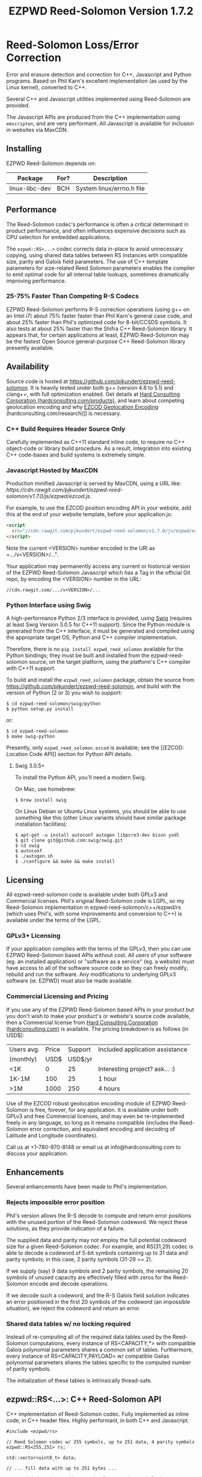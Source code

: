 # -*- coding: utf-8 -*-
#+TITLE: EZPWD Reed-Solomon Version 1.7.2

* Reed-Solomon Loss/Error Correction

  Error and erasure detection and correction for C++, Javascript and Python
  programs.  Based on Phil Karn's excellent implementation (as used by the Linux
  kernel), converted to C++.

  Several C++ and Javascript utilities implemented using Reed-Solomon are
  provided.

  The Javascript APIs are produced from the C++ implementation using
  =emscripten=, and are very performant.  All Javascript is available for
  inclusion in websites via MaxCDN.

** Installing

   EZPWD Reed-Solomon depends on:

  | Package        | For? | Description                      |
  |----------------+------+----------------------------------|
  | linux-libc-dev | BCH  | System linux/errno.h file        |

** Performance

   The Reed-Solomon codec's performance is often a critical determinant in
   product performance, and often influences expensive decisions such as CPU
   selection for embedded applications.

   The =ezpwd::RS<...>= codec corrects data in-place to avoid unnecessary
   copying, using shared data tables between RS instances with compatible size,
   parity and Galois field parameters.  The use of C++ template parameters for
   size-related Reed Solomon parameters enables the compiler to emit optimal
   code for all internal table lookups, sometimes dramatically improving
   performance.

*** 25-75% Faster Than Competing R-S Codecs

    EZPWD Reed-Solomon performs R-S correction operations (using g++ on an Intel
    i7) about 75% faster faster than Phil Karn's general case code, and about
    25% faster than Phil's optimized code for 8-bit/CCSDS symbols.  It also
    tests at about 25% faster than the Shifra C++ Reed-Solomon library.  It
    appears that, for certain applications at least, EZPWD Reed-Solomon may be
    the fastest Open Source general-purpose C++ Reed-Solomon library presently
    available.

** Availability

   Source code is hosted at [[https://github.com/pjkundert/ezpwd-reed-solomon]].  It
   is heavily tested under both g++ (version 4.8 to 5.1) and clang++, with full
   optimization enabled.  Get details at [[http://hardconsulting.com/products/13-reed-solomon][Hard Consulting Corporation
   (hardconsulting.com/products)]], and learn about competing geolocation encoding
   and why [[http://hardconsulting.com/research/15-geolocation-encoding][EZCOD Geolocation Encoding]] (hardconsulting.com/research)]] is
   necessary.

*** C++ Build Requires Header Source Only

    Carefully implemented as C++11 standard inline code, to require no C++
    object-code or library build procedure.  As a result, integration into
    existing C++ code-bases and build systems is extremely simple.

*** Javascript Hosted by MaxCDN

    Production minified Javascript is served by MaxCDN, using a URL like:
   [[ https://cdn.rawgit.com/pjkundert/ezpwd-reed-solomon/v1.7.0/js/ezpwd/ezcod.js]].

    For example, to use the EZCOD position encoding API in your website, add
    this at the end of your website template, before your application.js:
    #+BEGIN_SRC HTML
    <script
      src="//cdn.rawgit.com/pjkundert/ezpwd-reed-solomon/v1.7.0/js/ezpwd/ezcod.js">
    </script>
    #+END_SRC

    Note the current <VERSION> number encoded in the URI as =.../v<VERSION>/...".

    Your application may permanently access any current or historical version of
    the EZPWD Reed-Solomon Javascript which has a Tag in the official Git repo,
    by encoding the <VERSION> number in the URL: 
    : //cdn.rawgit.com/.../v<VERSION>/...

*** Python Interface using Swig

    A high-performance Python 2/3 interface is provided, using [[http://www.swig.org/][Swig]] (requires at
    least Swig Version 3.0.5 for C++11 support).  Since the Python module is
    generated from the C++ interface, it must be generated and compiled using
    the appropriate target OS, Python and C++ compiler implementation.

    Therefore, there is no =pip install ezpwd_reed_solomon= available for the
    Python bindings; they must be built and installed from the
    ezpwd-reed-solomon source, on the target platform, using the platform's C++
    compiler with C++11 support.

    To build and install the =ezpwd_reed_solomon= package, obtain the source
    from https://github.com/pjkundert/ezpwd-reed-solomon, and build with the
    version of Python (2 or 3) you wish to support:
    : $ cd ezpwd-reed-solomon/swig/python
    : $ python setup.py install
    or:
    : $ cd ezpwd-reed-solomon
    : $ make swig-python

    Presently, only =ezpwd_reed_solomon.ezcod= is available; see the [[EZCOD:
    Location Code API]] section for Python API details.

**** Swig 3.0.5+

     To install the Python API, you'll need a modern Swig.

     On Mac, use homebrew:
     : $ brew install swig
     
     On Linux Debian or Ubuntu Linux systems, you should be able to use
     something like this (other Linux variants should have similar package
     installation facilities):
     : $ apt-get -u install autoconf autogen libpcre3-dev bison yodl
     : $ git clone git@github.com:swig/swig.git
     : $ cd swig
     : $ autoconf
     : $ ./autogen.sh
     : $ ./configure && make && make install

** Licensing

   All ezpwd-reed-solomon code is available under both GPLv3 and Commercial
   licenses.  Phil's original Reed-Solomon code is LGPL, so my Reed-Solomon
   implementation in ezpwd-reed-solomon/c++/ezpwd/rs (which uses Phil's, with
   some improvements and conversion to C++) is available under the terms of the
   LGPL.

*** GPLv3+ Licensing

    If your application complies with the terms of the GPLv3, then you can use
    EZPWD Reed-Solomon based APIs without cost.  All users of your software
    (eg. an installed application) or "software as a service" (eg. a website)
    must have access to all of the software source code so they can freely
    modify, rebuild and run the software.  Any modifications to underlying GPLv3
    software (ie. EZPWD) must also be made available.

*** Commercial Licensing and Pricing

    If you use any of the EZPWD Reed-Solomon based APIs in your product but you
    don't wish to make your product's or website's source code available, then a
    Commercial license from [[http://hardconsulting.com/products/13-reed-solomon][Hard Consulting Corporation (hardconsulting.com)]] is
    available.  The pricing breakdown is as follows (in USD$):

    |------------+-------+---------+---------------------------------|
    | Users avg. | Price | Support | Included application assistance |
    | (monthly)  |  USD$ | USD$/yr |                                 |
    |------------+-------+---------+---------------------------------|
    | <1K        |     0 |      25 | Interesting project? ask... :)  |
    | 1K-1M      |   100 |      25 | 1 hour                          |
    | >1M        |  1000 |     250 | 4 hours                         |
    |------------+-------+---------+---------------------------------|

    Use of the EZCOD robust geolocation encoding module of EZPWD Reed-Solomon is
    free, forever, for any application.  It is available under both GPLv3 and
    free Commercial licenses, and may even be re-implemented freely in any
    language, so long as it remains compatible (includes the Reed-Solomon error
    correction, and equivalent encoding and decoding of Latitude and Longitude
    coordinates).

    Call us at +1-780-970-8148 or email us at info@hardconsulting.com to discuss
    your application.

** Enhancements

   Several enhancements have been made to Phil's implementation.

*** Rejects impossible error position

    Phil's version allows the R-S decode to compute and return error positions
    with the unused portion of the Reed-Solomon codeword.  We reject these
    solutions, as they provide indication of a failure.

    The supplied data and parity may not employ the full potential codeword size
    for a given Reed-Solomon codec.  For example, and RS(31,29) codec is able to
    decode a codeword of 5-bit symbols containing up to 31 data and parity
    symbols; in this case, 2 parity symbols (31-29 == 2).

    If we supply (say) 9 data symbols and 2 parity symbols, the remaining 20
    symbols of unused capacity are effectively filled with zeros for the
    Reed-Solomon encode and decode operations.

    If we decode such a codeword, and the R-S Galois field solution indicates an
    error positioned in the first 20 symbols of the codeword (an impossible
    situation), we reject the codeword and return an error.

*** Shared data tables w/ no locking required

    Instead of re-computing all of the required data tables used by the
    Reed-Solomon computations, every instance of RS<CAPACITY,*> with compatible
    Galois polynomial parameters shares a common set of tables.  Furthermore,
    every instance of RS<CAPACITY,PAYLOAD> w/ compatible Galias polynomial
    parameters shares the tables specific to the computed number of parity
    symbols.

    The initialization of these tables is intrinsically thread-safe.

** ezpwd::RS<...>: C++ Reed-Solomon API

   C++ implementation of Reed-Solomon codec.  Fully implemented as inline code,
   in C++ header files.  Highly performant, in both C++ and Javascript.

   #+BEGIN_SRC C++
   #include <ezpwd/rs>

   // Reed Solomon codec w/ 255 symbols, up to 251 data, 4 parity symbols
   ezpwd::RS<255,251> rs;

   std::vector<uint8_t> data;

   // ... fill data with up to 251 bytes ...

   rs.encode( data ); // Adds 4 Reed-Solomon parity symbols (255-251 == 4)

   // ... later, after data is possibly corrupted ...

   int fixed = rs.decode( data );		// Correct errors, and
   data.resize( data.size() - rs.nroots() );	// Discard the 4 R-S parity symbols
   #+END_SRC

   See =rssimple.C= for some basic examples.

*** Constructing an RS(SIZE,PAYLOAD) Instance

    When you decide on an N-bit symbol, how do you decide on and create an
    instance of a Reed-Solomon codec (coder/decoder) appropriate for your data
    payload?

    Chose your R-S Codeword symbol bit size and hence your R-S
    Codeword =SIZE=.  Then decide how many erroneous/missing symbols you need to be
    able to correct for and hence your number of =PARITY= symbols required.

    Now you have =SIZE=, and =PAYLOAD= is =SIZE-PARITY=.

    Finally, break your data into chunks of at most =LOAD= (chunks of size =<
    LOAD= will be internally considered to be padded with NUL/0 symbols; you
    don't need to provide exactly =LOAD=-sized chunks).

    For example, for 8-bit symbols, =SIZE= = 2^8-1 = 255, and for 4 symbols of
    =PARITY=, =LOAD= = 255-4 = 251.  Therefore, the notation for the
    Reed-Solomon codec is RS(255,251), and the C++ declaration for such a R-S
    codec is:
    #+BEGIN_SRC C++
    ezpwd::RS<255,251> rs; // Up to 251 symbols data load; adds 4 symbols parity
    #+END_SRC

**** Codeword =SIZE= is always 2^N-1

     For example, 8-bit symbols always use an RS(255,255-PARITY) codec.  For 5-bit
     symbols (or, to correct only the bottom 5 bits of a larger symbol), you
     would use an RS(31,31-PARITY) codec.

**** Codeword =PARITY= may be from 1 to =SIZE=-1

     You may specify an R-S codec specifying a codeword with as little as 1
     symbol of data payload and the remainder R-S parity, to as little as 1
     symbol of parity and the remainder data payload.

*** Encoding Your Data w/ =PARITY= R-S Parity Symbols

    The encode method can add symbols to a =std::string= or =std::vector<T>=
    (where =T= is =uint8_t= or =uint16_t=) container:
    #+BEGIN_SRC C++
    std::string data( "Hello, world!" )
    rs.encode( data ); // Add the 4 R-S parity symbols to data
    #+END_SRC

    Alternatively, you can keep the parity separate, and not interfere with the
    original data (the container is not resized):
    #+BEGIN_SRC C++
    std::string data( "Hello, world!" );
    std::string parity;
    rs.encode( data, parity ); // resize and place rs.nroots() parity symbols
    #+END_SRC
    
    Or, if you provide a fixed-size =std::array<size_t,T>=, it will presume that the
    space for parity must already there at the end:
    #+BEGIN_SRC C++
    std::array<17,uint8_t> data(
        'H', 'e', 'l', 'l', 'o', ',', ' ', 'w', 'o', 'r', 'l', 'd', '!', // 13
        'x', 'x', 'x', 'x' );                                            // 4
    rs.encode( data ); // Place the 4 R-S parity symbols at end of data
    #+END_SRC

    Or, pass pairs of =uint8_t= or =uint16_t= iterators into any container or
    buffer you desire:
    #+BEGIN_SRC C++
    std::vector<uint8_t> data( 255 );
    // Fill data with 251 bytes of payload, eg:
    for ( uint8_t i = 0; i < 251; ++i )
        data[i] = i;
    // Append 4 symbols of R-S parity, using pairs of iterators
    rs.encode( std::make_pair( data.cbegin(),       data.cbegin() + 251 ),
               std::make_pair( data.begin()  + 251, data.begin()  + 255 ))
    #+END_SRC

*** Decoding Data w/ Corrupt/Missing Symbols

    Once your data payload+parity is received, it may contain unknown erroneous
    symbols (called "errors"), or known missing symbols (called "erasures").
    Erasures are easier to correct (because we know their location), to they
    only consume one R-S parity symbol to correct.  Unknown errors, however, are
    lost in both position and value, so they each consume 2 R-S parity symbols
    to correct.

    If the R-S algorithm can correct any errors and erasures  present and
    recover a valid R-S "codeword", it will report a positive value:
    #+BEGIN_SRC C++
    int correct = rs.decode( data );
    if ( correct >= 0 )
        std::cout << "Recovered data w/ " << correct << " errors" << std::endl
    else
        std::cout << "Failed to recover data; " << rs << " overwhelmed" << std::endl;
    #+END_SRC

    If desired, you can pass erasure positions, and get back recovered error
    positions (remember that =erasures= symbols reported missing might not
    actually be incorrect, so might not be reported back in =position=!):
    #+BEGIN_SRC C++
    std::vector<int> erasures = { 1 }; // Report second symbol missing
    std::vector<int> position; // And get back corrected symbols here
    int correct = rs.decode( data, erasures, &position );
    #+END_SRC

*** Discard The =PARITY= R-S Parity Symbols

    In all cases where =rs.encode()= has added symbols to a resizable
    =std::string= or =std::vector<T>= container, it is your responsibility to
    remove them after =rs.decode()= finishes.  The =rs.nroots()= method reports
    the number of parity symbols.

* BCH Error Correction

  Implements the Linux Kernel API for BCH error correction encoding and decoding.  Thanks to Ivan
  Djelic for [[https://github.com/Parrot-Developers/bch][making this available]] under GPLv2+!

** ezpwd::...bch: C++ BCH API
   
   A C++ implementation in many ways similar to the ezpwd::RS<...> is provided.  There are 3 classes
   (=ezpwd::bch_base=, =ezpwd::bch<...>= and =ezpwd::BCH<...>=), but the recommended one is
   =ezpwd::BCH<...>=.
   
   Creating a BCH codec w/ precisely the desired codeword size, payload and bit-error correction
   capacity (constructor throws exception if no match BCH codec is available):
   : #include <ezpwd/bch>
   : ezpwd::BCH<255,239,2> bch_codec;	// By Codeword, Payload and Correction capacities, exactly
   
   Encoding into a container of uint8_t:
   : std::vector<uint8_t> codeword = { 0x01, 0x23, 0x45, 0x67, 0x89, 0xAB, 0xCD, 0xEF }	// 8 data
   : bch_codec.encode( codeword ) // + 2 parity added

   Decoding (and correcting errors)
   : int corrections = bch_codec.decode( codeword );
   : assert( corrections > 0 ); // fail if BCH decode failed
   : codeword.resize( codeword.size() - bch_codec.ecc_bytes() ); // discard parity

   The =encoded= and =decoded= methods return a copy of the supplied std::string
   or =vector=/=array= container of uint8_t, optionally with a
   =std::vector<int>= of error positions filled in.  The =encoded= adds the
   parity; =decoded= corrects the errors, optionally filling in the positions.

   Enhance some raw data w/ BCH parity:
   : std::vector<uint8_t> data = { 0x01, 0x23, 0x45, 0x67, 0x89, 0xAB, 0xCD, 0xEF }	// 8 data
   : std::vector<uint8_t> codeword = bch_codec.encoded( data ); // 8 data + 2 parity

   Introduce an error into the parity-enhanced BCH codeword, and ensure that the
   recovered error positions matches the expected number and location of the
   error introduced:
   : std::vector<uint8_t> erroneous = codeword;
   : erroneous[1] ^= 1<<3; // introduce an error in the 4rd bit of the 2nd byte; the 12th bit (bit index 11)
   : std::vector<int> positions;
   : std::vector<uint8_t> corrected = bch_codec.decoded( erroneous, positions );
   : assert( corrected == codeword && positions.size() == 1 && positions[0] == 11 );

*** Classic Djelic Linux Kernel API
    The stock Linux Kernel C API is retained as-is, and is made available in the =ezpwd::= C++ namespace.
    Initializing a BCH codec:
    #+BEGIN_SRC C++
    #include <ezpwd/bch_base>
    // Allocate a BCH codec w/ 2^8-1 == 255 bit codeword size, and 2 bits of correction capacity.
    // This results in a BCH( 255, 239, 2) codec: 255-bit codeword, 239-bit data payload capacity,
    // hence 255-239 == 16 bits of parity.
    ezpwd::bch_control *bch = ezpwd::init_bch( 8, 2, 0 );
    #+END_SRC
   
    Run =bch_test= to see all available BCH codec.
   
    Encoding parity bits on the end of an existing message is performed something like this:
   
    #+BEGIN_SRC C++
    std::array<uint8_t,10>		codeword= {
        0x01, 0x23, 0x45, 0x67, 0x89, 0xAB, 0xCD, 0xEF,		// data
        0, 0 };							// parity, initialized to 0
    unsigned int len = 8;
    uint8_t *data = &codeword[0];
    uint8_t *parity = &codeword[len];
    ezpwd::encode_bch( bch, data, len, parity );
    #+END_SRC
    
    Decoding and correcting using the convenience API that receives error locations and applies
    correction(s) to supplied data:
    #+BEGIN_SRC C++
    int corrections = correct_bch( bch, data, len, parity );
    #+END_SRC
   
    Of course, the stock Linux Kernel API is available; it does not correct in-place, and the caller
    must perform the bit-error corrections at the error locations detected by the API:
    #+BEGIN_SRC C++
    unsigned int errloc[2]; // must be at least bch->t in size
    int corrections = decode_bch( bch, data, len, parity, 0, 0, errloc );
    for ( int n = 0; n < corrections; ++n )
        if ( errloc[n] < 8*len )
            data[errloc[n]/8] ^= 1 << (errloc[n] % 8);
    #+END_SRC
   
    See =bchsimple.C= and =bch_test.C= for some basic examples, and =bch_itron.C= for a more advanced
    implementation in a real protocol.

* RSKEY: Data Key API

  Asking a user to reliably enter even a few bytes of data (eg. a product key
  or a redemption code) is, well, basically impossible.  It is not reasonable
  to expect that someone will be able to perfectly read and enter a blob of
  random letters and numbers with 100% reliability.

  Import =js/ezpwd/rskey.js= to use RSKEY error-corrected binary data input
  tokens in your application.  Raw binary data (in Javascript string or
  ArrayBuffer) can be encoded into an RSKEY for later entry by a user.  Using
  built-in parity (extra validation) symbols, any errors or missing symbols can
  be detected and possibly recovered.  An RSKEY that validates as correct can be
  trusted with a high degree of certainty, proportional to the number of excess
  parity symbols remaining (beyond those consumed by error detection and
  correction).

** Javascript Library: js/ezpwd/rskey.js

   : rskey_<PARITY>_encode( <bytes>, data, [ sep ] ) -- encode data to RSKEY
   : rskey_<PARITY>_decode( <bytes>, key )           -- decode RSKEY 

   PARITY of 2-5 is supported, with a maximum capacity of 31-PARITY bytes of
   base-32 encoded data (raw data expands by the factor ( <bytes> * 8 + 4 ) / 5
   when base-32 encoded).  With PARITY 2, the maximum capacity is 18 bytes; with
   PARITY 5, 16 bytes.
   
   The =data= may be an ArrayBuffer of byte-length <= =<bytes>=.  If a string is
   supplied, it may be a hex string beginning with '0x...' (all subsequent pairs
   of hex digits are used; any data beyond that is ignored).  Otherwise, the
   string is decoded as utf-8 (of course, this means that you can't supply a
   utf-8 string that starts with '0x'...).

   The optional =sep= parameter (default 5) is the cluster size to separate the
   RSKEY into; 0 specifies no separators.

   Load the rskey.js Javascript into your project:
   #+BEGIN_SRC HTML
   <script
     src="//cdn.rawgit.com/pjkundert/ezpwd-reed-solomon/v1.7.0/js/ezpwd/rskey.js">
   </script>
   #+END_SRC

   Use rskey.js's API to encode your data into an easily human readable key.
   Call the =rskey_<PARITY>_encode= API (with PARITY 2-5), specify the number of
   bytes of data to encode in the RSKEY's payload, and provide some data to
   encode (as a hex string "0x3344...", or as a utf-8 string):
  
   #+BEGIN_SRC Javascript
   > rskey_5_encode( 12, "Mag.1ckπ" );
   "9MGNE-BHHCD-MVY00-00000-MVRFN"
   #+END_SRC
  
   Later, you can decode it -- even if the user adds an error or two (the 'X',
   below), or skips a few symbols (if some were unreadable, as indicated by an
   '\_', or the last few are simply not yet entered).  Each error consumes 2
   parity symbols, each erasure or missing symbol uses 1, therefore 1 error + 2
   erasures results in 20% of parity remaining for validation:
  
   #+BEGIN_SRC Javascript
   > rskey_5_decode( 12, "9MGNE-BHHCD-MVY00-00000-MVRFN" )
   {confidence: 100, data: ArrayBuffer, utf8: "Mag.1ckπ", hex: "0x4D61672E31636BCF80000000"}
   > rskey_5_decode( 12, "9MGNE-BHHCD-MVY00-00X00-MVR" ) // 1 error, 2 not yet entered
   {confidence: 20, data: ArrayBuffer, utf8: "Mag.1ckπ", hex: "0x4D61672E31636BCF80000000"}
   > rskey_5_decode( 12, "9_GNE-BHH_D-MVY00-00X00-MVRFN" ) // 1 error, 2 unreadable w/ '_'
   {confidence: 20, data: ArrayBuffer, utf8: "Mag.1ckπ", hex: "0x4D61672E31636BCF80000000"}
   #+END_SRC
  
   If you have raw numeric data (eg. record IDs, data HMACs, etc), use the
   ArrayBuffer interface.  You can supply any type of raw data, up to the
   capacity of the RSKEY (12 bytes, in this case).  Then, even if errors are
   introduced on entry, they will be recovered if the parity is sufficient, and
   the returned Object's .data property will be an ArrayBuffer containing the
   original binary data, which you can used a TypedArray to access:
  
   #+BEGIN_SRC Javascript
   > ia = new Int32Array([0x31323334, 0x41424344, 0x51525354])
   [825373492, 1094861636, 1364349780]
   > rskey_5_encode( 12, ia.buffer ) // raw capacity is 12 bytes, w/ 5 parity
   "6GRK4-CA48D-142M2-KA98G-V2MYP"
   > dec=rskey_5_decode( 12, "6GRK4-CA48D-142M2-KA98G-V2XXP" ) // XX are errors
   {confidence: 20, data: ArrayBuffer, utf8: "4321DCBATSRQ", hex: "0x343332314443424154535251"}
   > new Int32Array( dec.data ) // recover original data
   [825373492, 1094861636, 1364349780]
   #+END_SRC

** RSKEY Demo: http://rskey.hardconsulting.com

   Try changing the Parity, Data Size and Data.  Try changing the Key by
   entering some _ (indicating a missing/invalid symbol).  These are called
   Erasures in Reed-Solomon terms, and we can recover one Erasure with each
   Parity symbol.  Try changing some Key values to incorrect values.  These
   Reed-Solomon Errors each require 2 Parity symbols to detect and correct.

   You can also access the Console (right click, select Inspect Element, click
   on "Console"), and enter the above =rskey_=... API example code.

** Example Node.JS: Encrypted Gift Card Codes

   Lets say you have an online Widget business, and generate gift cards.  You
   average about 5000 unique visitors/month over the year, with a peak of 25000
   around Christmas.  You want to make your gift card redemption more reliable
   and secure, and less painful for your clients.

   Your RSKEY license cost would be $100, plus a $25/yr support subscription,
   and you would have access to an hour of time with a support developer to help
   you apply the js/ezpwd/rskey.js API to your website's gift card generation
   and redemption pages.

   You decide to associate each gift card with the buyer's account (so you and
   the gift-card giver can know when the card is redeemed).  So, each gift
   card RSKEY needs to contain:
   - a 32-bit customer ID
   - a 32-bit gift card ID

   Using an RSKEY encoding 8 bytes of data, with 3 parity symbols, we get
   protection against 1 error or 2 erased symbols, with 1 parity symbol left
   over for validation.

   See =rskey_node.js= for sample code (the communication of the JSON request
   and reply between the client Website and the Node.JS server is left as an
   excercise to the reader.)

*** Client Website RSKEY Implementation

    On the client website, you would use something like:

#+BEGIN_SRC Javascript
<script
  src="//cdn.rawgit.com/pjkundert/ezpwd-reed-solomon/v1.7.0/js/ezpwd/rskey.js">
</script>
<script>
var client = {
    // 
    // card_key_encode( card ) -- encrypt card's IDs on the server, return RSKEY
    // card_key_decode( key )  -- recover RSKEY, decrypt IDs on server, return card
    // 
    //     These are run in the browser, and expect to call server methods that
    // run under Node.js back on the server.  For this demo, we'll all just run
    // here in Node.js...
    // 
    card_key_encode: function( card ) {
        // Get the server to encrypt the card IDs
        server.card_keydata_encode( card );
        // Produce the RSKEY from the card's keydata w/ Uint8Array's ArrayBuffer
        card.key = rskey_3_encode( 8, new Uint8Array( card.keydata ).buffer, 4 );
        return card.key;
    },

    card_key_decode: function( key ) {
        // Decode the ASCII key; will raise an Exception if decode fails
        var keyinfo = rskey_3_decode( 8, key );

        // Convert ArrayBuffer (as Uint8Array) to plain javascript Array
        var keyuint8 = new Uint8Array( keyinfo.data );
        var keydata = Array( 8 );
        for ( var i = 0; i < 8; ++i )
            keydata[i]	= keyuint8[i];

        // Get the server to decrypt the card.keydata, return the card IDs
        return server.card_keydata_decode({ keydata: keydata });
    }
}

// Your first customer ever, buys his first gift card!
card = {
    id: 0,
    customer: { id: 0 },
}

// Encode the card IDs to RSKEY
card_key = client.card_key_encode( card );
// ==> {
//   customer: { id: 0 },
//   id: 0,
//   keydata: [ 185, 124, 29, 95, 168, 45, 159, 113 ],
//   key: 'P5X1-TPW8-5NFP-2M7G'
// }
//
// "P5X1-TPW8-5NFP-2M7G" is printed/emailed on gift card
// 
#+END_SRC

    Later on, the gift card recipient comes back to the website and enters the
    gift-card key during checkout, mistyping some symbols, and using lower-case
    and alternative whitespace (the base-32 encoding handles the Z/z/2, S/s/5,
    I/i/1 and O/o/0 substitutions (these symbols are equivalent in EZPWD
    base-32); the W/v substitution is an error):

#+BEGIN_SRC Javascript
// Decode the customer-entered data using the same RSKEY parameters:
//                          error:         v
//                    equivalents:   v v      v    v
//                       original: "P5X1-TPW8-5NFP-2M7G"
card_dec = client.card_key_decode( "psxi tpv8 snfp zm7g" );
// ==> {
//   keydata: [ 185, 124, 29, 95, 168, 45, 159, 113 ],
//   customer: { id: 0 },
//   id: 0
// }
// 
// This is gift card ID 0, purchased by our very first customer ID 0! Find out
// what that gift card is still worth, and apply it to the order...
// 
#+END_SRC

*** Server Node.js Encryption Implementation

    All encryption should take place on the server, with a secret symmetric
    encryption key (which should not be stored in the repo!  Use other secure
    key storage, or existing key material already on the server).  Encrypt on
    the server using an appropriate cipher that encrypts all 64 bits as
    a block (such as =blowfish=).

#+BEGIN_SRC Javascript

/*
 * rskey_node.js -- Demonstrate use of rskey in Node.js application
 * 
 *     Node.js "crypto" uses the Buffer type to manipulate binary data.  The
 * rskey library uses ArrayBuffer, because it is intended to be used in both
 * Node.js and Browser Javascript applications.
 * 
 *    The server will expect an Object containing (at least) card.id and
 * card.customer.id, and produce/consume card.keydata.
 * 
 */
var crypto		= require( "crypto" );
var crypto_algo		= 'blowfish'; // 64-bit block cipher
var crypto_secret	= 'not.here'; // Super secret master key; don't keep in Git...

var server = {
    //
    // card_keydata_encode -- Encipher card IDs into card.keydata Array
    // card_keydata_decode -- Decipher card IDs from card.keydata Array
    // 
    //     Run these on your server (of course, keeping crypto_secret... secret.)
    // 
    card_keydata_encode: function( card ) {
        // Create Buffer containing raw card ID data
        var buf		= new Buffer( 8 );
        buf.writeUInt32LE( card.customer.id,	0 );
        buf.writeUInt32LE( card.id,		4 );

        // Encrypt the Buffer of keydata
        var encipher	= crypto.createCipher( crypto_algo, crypto_secret );
        encipher.setAutoPadding( false ); // must use exact 64-bit blocks
        var enc		= Buffer.concat([ 
            encipher.update( buf ),
            encipher.final()
        ]);

        // Return card w/ encrypted IDs as plain Javascript Array in .keydata
        card.keydata	= enc.toJSON().data; // {type: 'Buffer', data: [1,2,...]}
        return card;
    },

    card_keydata_decode: function( card ) {
        if ( card.keydata.length != 8 )
            throw "Expected 8 bytes of card.keydata, got: " + card.keydata.length;

        // Decrypt the Buffer of keydata
        var decipher	= crypto.createDecipher( crypto_algo, crypto_secret );
        decipher.setAutoPadding( false ); // must use exact 64-bit blocks
        var dec		= Buffer.concat([
            decipher.update( new Buffer( card.keydata )),
            decipher.final()
        ]);

        // Recover raw card IDs from Buffer
        if ( card.customer == undefined )
            card.customer = {};
        card.customer.id= dec.readUInt32LE( 0 );
        card.id		= dec.readUInt32LE( 4 );
        return card;
    }
};
#+END_SRC    

    Assuming that an attacker does not have access to the encryption key used
    by the server to encrypt the customer and card IDs in a single 64-bit
    block, then the probability of a fake key being produced and accepted is
    vanishingly small.

    Lets assume that they *do* know that you are using EZPWD Reed-Solomon, and
    therefore always present RSKEYs that are valid R-S codewords.  Furthermore,
    lets assume that you have alot of customers (> 2 billion), so your 32-bit
    customer ID is likely to accidentally match a valid customer with a
    probability >50%.

    The decrypted customer and card IDs must be correct -- match a valid
    customer and card ID.  Since it is unlikely for each customer to generate
    more than a handful of gift cards, the probability that the 32-bit card ID
    will accidentally decrypt to any given value is 1/2^32 (1 in ~4
    billion). The combined 64-bit RSKEY (remember: all data must be encrypted
    with a block cipher)indexes a sparsely populated array of
    valid values; given a number in the range (0,2^64], only every 4-billionth
    value will turn out to be valid (much less than that, in realistic
    scenarios).

    Therefore, an attacker must generate and try more than 2 billion valid
    RSKEYs before they have a 50% chance of stumbling upon one that matches a
    valid gift card, given the above (generous) assumptions.  Even if you don't
    rate-limit your card redemption API, you might notice that your server is
    saturated with gift-card redemption requests.  Assuming that your server
    can process 1000 redemptions per second, it would take the attacker 23 days
    (2,000,000 seconds) to have a 50% chance of finding his first valid fake
    key.  So, I recommend rate-limiting your gift-card redemption API to 10
    request per second, increasing the time to 6 years.

    Therefore, using RSKEY and a simple encoding scheme presents an effective,
    robust and secure means of generating and redeeming gift-card codes.

    Customer aggravation due to mis-typed codes is reduced, increasing the
    likelihood of return visits and positive reviews.

* EZCOD: Location Code API

  To specify the location of something on the surface of the earth, a Latitude,
  Longitude pair is typically used.   To get within +/-3m, a Latitude, Longitude
  pair with at least 5 digits of precision after the decimal point is required.

  So, to specify where my daughter Amarissa was born, I can write down the
  coordinate:
  : 53.655832,-113.625433

  This is both longer and more error prone than writing the equivalent EZCOD:
  : R3U 1JU QUY.0

  If a digit is wrong in the Latitude or Longitude coordinate, the amount of error
  introduced is anywhere from a few centimeters to many kilometers:
  : 53.655832,-113.62543X == centimeters error
  : 53.655832,-1X3.625433 == many kilometers error

  EZCOD uses error/erasure correction to correct for up to 1 known missing
  (erased) symbol by default, with greater erasure/error detection and
  correction optionally available.

** Javascript Library: js/ezpwd/ezcod.js:

   : ezcod_3_10_encode( lat, lon, [ symbols ] ) -- encode location to EZCOD
   : ezcod_3_10_decode( ezcod )                 -- decode EZCOD to position

   There are three variants provided:
   - =ezcod_3_10_...= -- 1 parity symbol
   - =ezcod_3_11_...= -- 2 parity symbols
   - =ezcod_3_12_...= -- 3 parity symbols

   Load the ezcod.js Javascript into your project:
   #+BEGIN_SRC HTML
   <script
    src="//cdn.rawgit.com/pjkundert/ezpwd-reed-solomon/v1.7.0/js/ezpwd/ezcod.js">
   </script>
   #+END_SRC

   To encode a position of center of the Taj Mahal dome to 3m accuracy (9
   position symbols, the default) and 20mm accuracy (12 symbols), and with 3
   parity symbols (5-nines confidence):
   #+BEGIN_SRC Javascript
   > ezcod_3_12_encode( 27.175036985,  78.042124565 ) // default: 3m (9 symbols)
   "MMF BBF GC1.2U2"
   > ezcod_3_12_encode( 27.175036985,  78.042124565, 12 ) // 20mm (12 symbols)
   "MMF BBF GC1 A16.1VD"
   #+END_SRC
  
   Later, if the EZCOD is entered, errors and erasures are transparently
   corrected, up to the capacity of the Reed-Solomon encoded parity:
   #+BEGIN_SRC Javascript
   > ezcod_3_12_decode( "MMF BBF GC1 A16.1VD" )
   Object {confidence: 100, latitude: 27.17503683641553, longitude: 78.04212455637753,
       accuracy: 0.020401379521588606}
   > ezcod_3_12_decode( "MMF BBF GC1 A16.1" ) // missing some parity
   Object {confidence: 34, latitude: 27.17503683641553, longitude: 78.04212455637753,
       accuracy: 0.020401379521588606}
   > ezcod_3_12_decode( "mmf-bbf-Xc1-a16.1vd" ) // An error
   Object {confidence: 34, latitude: 27.17503683641553, longitude: 78.04212455637753,
       accuracy: 0.020401379521588606}
   #+END_SRC
  
   Try it at [[http://ezcod.com][ezcod.com]].  Switch to "EZCOD 3:12", and enter "mmf-bbf-Xc1-a16.1vd"
   as the EZCOD.  You will see a computed accuracy of 20.4mm, and observe that
   the 'X' (error) is corrected to "G".  (The website defaults to 9 digits of
   precision, so it will re-encode the position, discarding the extra
   precision.)

*** Asynchronous Loading

   Emscripten-generated code must have its run-time initialized before it can
   be called.  If you get Javascript resources normally, they will load
   asynchronously, but be run in the order you load them so the Emscripten
   run-time will be safely initialized before your applivation's Javascript
   runs.

   If you load other Javascript libraries like jQuery and your application.js,
   and you load ezcod.js asynchronously, you must ensure that they do not use
   any Emscripten libraries (such as ezcod.js) until their run-time
   initialization is complete.  Our Emscripten-based libraries are completely
   self-contained, so you can use the =<script onload...>= to signal jQuery to
   trigger its =on( 'ready', ... )= event.  Regardless of whether
   =jquery.min.js= or =ezcod.js= loads first, this code will ensure that your
   =app.js= =on( 'ready', ... )= event will not fire until =ezcod.js= has its
   Emscripten run-time initialized:

   #+BEGIN_SRC HTML
   <script type="text/javascript">
      // Bindings for Emscripten initialization detection.
      var jquery_release = function() {
          console.log( "Emscripten run-time initialized before jQuery loaded" );
          jquery_loaded = function() {}; // nothing left to do after jquery loads
      };
      var jquery_loaded = function() {
          console.log( "Emscripten run-time initialize blocking jQuery..." );
          $.holdReady(true);		// force delay of jQuery.on( 'ready', ...
          jquery_release = function() {
              console.log( "Emscripten run-time initialized; jQuery released" );
              $.holdReady(false);	// ... 'til Emscripten runtime initialized
          };
      };
   </script>
   <script async onload="jquery_release()"
       src="//cdn.rawgit.com/pjkundert/ezpwd-reed-solomon/v1.7.0/js/ezpwd/ezcod.js">
   </script>
   <script defer onload="jquery_loaded()"
       src="//ajax.googleapis.com/ajax/libs/jquery/2.1.3/jquery.min.js">
   </script>
   <script defer
       src="js/app.js">
   </script>
   #+END_SRC

** Robustness

   All symbols after the initial 9 are Reed-Solomon code symbols.  Each R-S
   symbol can recover one known erasure; every two R-S symbols can detect and
   correct one other erroneous symbol.  If any R-S symbols remains unused in
   excess of all erasures and errors, then the entire sequence can be confirmed
   as an R-S "codeword", and its validity is assured, to a certainty probability
   of:
   : P(1-1/2^(5*excess))

   For example, with one R-S symbol remaining, the probability that the EZCOD
   is correct is:
   : P(1-1/2^5) == .969
   If two excess R-S symbols exist, then the
   probability rises to:
   : P(1-1/2^10) == P(1-1/1024) == 0.999
   With 3, it's:
   : P(1-1/2^15) == P(1-1/32768) == 0.99997

   Therefore, if extremely robust positions are required, select an EZCOD with
   3 parity symbols, yielding almost 5-nines reliability in transmitting
   accurate position information -- even if it must be written down, recited or
   entered by a human.

** Precision

   To identify the location of something within +/- 10 feet (3m) is simple: you
   must specify the Latitude (-90,90) to within 1 part in 4,194,304 (2^22) and
   Longitude (-180,180) to within 1 part in 8,388,608 (2^23).

   The default 10-symbol EZCOD transmits 22 bits of Latitude and 23 bits of
   Longitude in 9 symbols of position data (the 10th is a parity symbol).  The
   EZCOD API can encode up to 12 symbols of position data (29 bits of Latitude,
   and 31 bits of Longitude), yielding a maximum precision capability of +/- 20
   millimeters.

   Since the earth's circumference at the equator is ~40,075,000m, each part in
   both vertical and horizontal directions is 40,075,000 / 8,388,608 == 4.777m.  If
   you can specify a rectangle having sides of length equal to one part in the
   vertical and horizontal direction, then at the equator, you have a square that
   is 4.777m on a side.  So, if we know which square some geographical coordinate
   lies within, it is at most sqrt( 2 * (4.777/2)^2 ) == 3.378m distant from the
   center of the square.

   As you travel north or south, the circumference of the Longitude lines
   decreases, as absolute Latitude increases.  The average radius of the earth is
   ~6,371,000m.  At 53 degrees North, the circumference of the earth along a line
   of fixed Latitude is:
   : 2 * pi * radius * cos( Latitude )
   : 2 * 3.1415926534 * 6,371,000m * 0.60181502315
   : 24,090,760m

   Thus, each part along the vertical axis is still 4.777m, but each horizontal
   part is:
   : 24,090,760 / 8,388,608 == 2.872m.

   Now the point within each rectangle is at most:
   : sqrt( (4.777/2)^2 + (2.872/2)^2 ) == 2.787m
   distant from the center of the rectangle.

   Thus, with 9 symbols of position data, the precision of such a
   Latitude/Longitude encoding is at worst +/- 3.378m at the equator, at best
   +/-2.389m at the poles, and has an average error of less than +/-3m.

** EZCOD Demo: http://ezcod.com

   To see EZCOD in action, visit [[http://ezcod.com][ezcod.com]].  Try entering:
   : R3U 1JU QUY.0
   to see where my daughter Amarissa was born.

   You can also access the Console (right click, select Inspect Element, click
   on "Console"), and enter the above =rskey_=... API example code.

*** EZCOD REST API Demo

    A self-hosted website like [[ezcod.com]] with an EZCOD converstion REST API can
    be made available on [[http://localhost:8000]] by installing the Python
    =ezpwd_reed_solomon= module and running =examples/ezcod_api/server.py=.  On
    a Mac, the complete process for this is:
    : $ git clone https://github.com/pjkundert/ezpwd-reed-solomon.git
    : $ brew install swig
    : $ make -C ezpwd-reed-solomon/swig/python install
    : $ pip install web.py
    : $ cd ezpwd-reed-solomon/examples/ezcod_api
    : $ ./server.py --prefix api --bind localhost:8000

    | Argument                | Description                                         |
    |-------------------------+-----------------------------------------------------|
    | =--bind <iface>:<port>= | Bind the web server to the given interface and port |
    | =--analytics <id>=      | Issue Google Analytics code using the given ID      |
    | =--prefix <path>=       | Host the REST API at the URL: <path>/<version>      |
    | =--log <ffile>=         | Put logs into the given file                        |

    The REST API URL always includes the version =v#.#.#=; for the above command
    the API is hosted at: http://localhost:8000/api/v1.7.0.  To get the details
    for an EZCOD, encode a request with the EZCOD as a query option.  For
    example, visit this with a web browser:
    http://localhost:8000/api/v1.7.0?ezcod=r3u08mpvt.d.  This will return the
    decoded data as HTML.  To get it in JSON form, append =.json= to the API
    requests path: http://localhost:8000/api/v1.7.0.json?ezcod=r3u08mpvt.d.

    This demo application supports GET query options and POST form variables (or
    body JSON of the form ={...}= or =[{...},...]= with object properties)
    matching:

    | Keyword     | Description                                |
    |-------------+--------------------------------------------|
    | =ezcod=     | An EZCOD 3:10/11/12                        |
    | =latlon=    | A "Lat,Lon" pair as a string               |
    | =latitude=  | A geographic Latitude in degrees           |
    | =longitude= | A geographic Longitude in degrees          |
    | =precision= | The number of symbols of geolocation data  |
    | =parity=    | The number of desired EZCOD parity symbols |

    For example, to get the details of an EZCOD using =wget=:
    : $ wget -S --header='Content-Type: application/json'         \
    :     -qO - --post-data '{"ezcod":"r3u08mpvt.d", "parity":3}' \
    :     http://localhost:8000/api/v1.7.0
    : HTTP/1.1 200 OK
    :  Cache-Control: no-cache
    :  Content-Type: application/json
    :  Transfer-Encoding: chunked
    :  Date: Wed, 03 May 2017 12:31:38 GMT
    :  Server: localhost
    : {
    :    "accuracy": 0.0,
    :    "certainty": 1.0,
    :    "confidence": 100,
    :    "ezcod": "R3U 08M PVT.JKG",
    :    "latitude": 53.55553865432739,
    :    "latitude_error": 0.0,
    :    "longitude": -113.87387037277222,
    :    "longitude_error": 0.0,
    :    "precision": 9
    : }

    You can supply single objects, or a list:
    : ... --post-data '[{"ezcod":"r3u08mpvt.d"},{"latlon:" "53.5,-113.8"}'

* Python Library: =ezpwd_reed_solomon=

  The Python =ezpwd_reed_solomon= package currently contains an =ezcod=
  sub-module, and a BCH sub-module.  While fully functional, they are designed
  to be simple to augment, should your BCH codec or geolocation encoding needs
  be unique.

  It is extremely simple to add new EZCOD or BCH APIs to the Python bindings.
  Simply edit the =swig/python/ezcod/ezcod.i= (or =.../BCH/BCH.i=) file, and
  re-install the Python binding.

  For example, to add a new binding class called =ezcod.ezcod_20mm_15= (with
  20mm accuracy in 12 location encoding symbols + .99997 certainty in 3 parity
  symbols), add the following to the bottom of =ezcod.i=:
  #+BEGIN_EXAMPLE
  %template(ezcod_20mm_15)	ezpwd::ezcod<3,12>;
  #+END_EXAMPLE

** =ezpwd_reed_solomon.BCH=

   The BCH module provides several BCH codec classes.  Presently, all are
   implemented using Ivan Djelic's implementation, straight from the Linux
   kernel.

   The basic API (provided in =bch_base=) is specified in terms of Galois field
   order 'm' (from 5-9), and bit-error correction capacity 't'.  A BCH codec is
   provided (if possible) with the specified capacity.  The BCH codeword size is
   2^m-1, and the number of ECC bits required to achieve bit-error correction
   capacity 't' is computed.  Thus, the resultant =codec='s data payload
   capacity could be computed using:
   : 2 ** m - 1 - codec.ecc_bits()

   | Class                   | Description                                    |
   |-------------------------+------------------------------------------------|
   | =bch_base=              | Obtain a BCH codec by specifying M             |
   |                         | (Galois order; codeword size == 2^M-1) and     |
   |                         | T (bit-error correction capacity)              |
   |                         |                                                |
   | =bch_255_<T>=           | Specify a pre-defined codeword size            |
   | - =bch_255_1=           | (2^M-1), and bit-error capacity T              |
   | - =bch_255_2=           |                                                |
   | - =bch_255_3=           |                                                |
   | - =bch_255_4=           |                                                |
   | - =bch_255_5=           |                                                |
   | - =bch_255_6=           |                                                |
   | - =bch_255_7=           |                                                |
   | - =bch_255_8=           |                                                |
   |                         |                                                |
   | =BCH_255_<PAYLOAD>-<T>= | Specific BCH codec by fully specifying         |
   | - =BCH_255_191_8=       | the Codeword, Payload and T bit-error capacity |
   | - =BCH_255_199_7=       |                                                |
   | - =BCH_255_207_6=       |                                                |
   | - =BCH_255_215_5=       |                                                |
   | - =BCH_255_223_4=       |                                                |
   | - =BCH_255_231_3=       |                                                |
   | - =BCH_255_239_2=       |                                                |
   | - =BCH_255_247_1=       |                                                |

   In the future, the BCH.BCH_... version may be re-implemented using C++
   templates, to provide optimizations available due to the predetermined fixed
   size of internal tables.  Therefore, it is recommended that the fixed
   BCH_... version be used if possible.
  
   All codecs provide:
  
   | Method        | Description                                                            |
   |---------------+------------------------------------------------------------------------|
   | =t()=         | The bit-error correction capacity                                      |
   | =ecc_bits()=  | The number of BCH parity bits                                          |
   | =ecc_bytes()= | The number of BCH parity bytes                                         |
   | =encoded()=   | Return the BCH encoded data, w/ ECC bytes appended                     |
   | =decoded()=   | Return the BCH decoded and corrected data (*not* discarding ECC bytes) |
  
   Here's some sample code illustrating some simple use-cases for the
   =ezpwd_reed_solomon.BCH= module:
  
   #+LATEX: {\footnotesize
   #+BEGIN_SRC ipython :session :exports both
     from ezpwd_reed_solomon import BCH
   
     def flip( data, bit ):
       if isinstance( data, str ):
         return data[:bit // 8] + chr( ord( data[bit // 8] ) ^ 1 << bit % 8) + data[bit // 8 + 1:]
       elif isinstance( data, tuple ):
         return data[:bit // 8] + (data[bit // 8] ^ 1 << bit % 8,) + data[bit // 8 + 1:]
       elif isinstance( data, list ):
         return data[:bit // 8] + [data[bit // 8] ^ 1 << bit % 8,] + data[bit // 8 + 1:]
       raise RuntimeError( "Unhandled sequence: %r" % data )
   
     flexi16 = BCH.bch_base( 8, 2 )
   
     ori = 'abc'
     enc = flexi16.encoded( ori )
  
     # Add some bit-errors
     err = flip( enc, 14 )
     err = flip( err, 7 )
     #err = flip( err, 21 ) # over bit-error correction capacity
  
     # Decode and test
     dec = flexi16.decoded( err )
     assert dec[:3] == ori
  
     # The error positions can be returned; a special BCH.error_position container type
     # must be used (due to the vagaries of the Swig-generated Python wrapper).
     data = [0x01, 0x23, 0x45, 0x67, 0x89, 0xAB, 0xCD, 0xEF]
     codeword = flexi16.encoded( data )
  
     erroneous = list( codeword )
     erroneous[1] ^= 1 << 3 # introduce an error in the 4rd bit of the 2nd byte; 12th bit (bit index 11)
     positions = BCH.error_position()
     corrected = flexi16.decoded( erroneous, positions )
     assert corrected == codeword and len( positions ) == 1 and positions[0] == 11, \
       "'codeword:  %r'\n'erroneous: %r'\n'corrected: %r'\n'positions: %r'" % (
         codeword, erroneous, corrected, list( positions ))
     "'codeword:  %r'\n'erroneous: %r'\n'corrected: %r'\n'positions: %r'" % (
       codeword, erroneous, corrected, list( positions ))
  
   #+END_SRC
  
   #+RESULTS:
   : 'codeword:  (1, 35, 69, 103, 137, 171, 205, 239, 203, 187)'
   : 'erroneous: [1, 43, 69, 103, 137, 171, 205, 239, 203, 187]'
   : 'corrected: (1, 35, 69, 103, 137, 171, 205, 239, 203, 187)'
   : 'positions: [11]'

   #+LATEX: }

** =ezpwd_reed_solomon.ezcod=

   Classes are provided to produce three variants of EZCOD by default: 3m (9
   symbols) of location accuracy, plus 1, 2 or 3 Reed-Solomon parity symbols.
   They are named =ezcod_3_10=, =ezcod_3_11= and =ezcod_3_12=, respectively,
   indicating the default 3m accuracy, and the total number of symbols.
   #+BEGIN_EXAMPLE
   $ python
   >>> from ezpwd_reed_solomon import ezcod
   #+END_EXAMPLE

   The API supports the following classes, methods and attributes:

*** =ezcod_3_{10,11,12}("<EZCOD>"|[lat,[lon,...]])=

    Creates an <ezcod> instance containing the specified geolocation (defaults
    to latitude 0.0, longitude 0.0, '.' separator and chunk 3).  If a string is
    supplied, it is decoded (if possible; an Exception is raised if the
    provided EZCOD is invalid).
    #+BEGIN_EXAMPLE
    >>> EZCOD = ezcod.ezcod_3_12( 53.5, -113.8 )
    >>> print repr( EZCOD )
    <R3U 06B MJ3.JXR (100%)  ==  +53.5000000000, -113.8000000000 +/-   0.00mm>
    #+END_EXAMPLE

*** =ezcod_3_{10,11,12}.encode([precision])=

    Encodes the current =ezcod_3_{10,11,12}='s =.latitude= and =.longitude= to
    the given number of symbols of precision (default: 9, or 3m).  The accuracy
    may be anywhere from 1 to 12 (20mm accuracy) symbols.
    #+BEGIN_EXAMPLE
    >>> print EZCOD.encode( 12 )
    R3U 06B MJ3 EDD.K56
    #+END_EXAMPLE

*** =ezcod_3_{10,11,12}.decode("<EZCOD>")=

    Any variant of =ezcod_3_{10,11,12}= can decode a valid EZCOD with the
    expected amount (or more) parity, so long as it contains a '.' or '!' to
    separate the position and R-S parity symbols.

    The percentage certainty is returned -- the proportion of expected R-S
    parity symbols that remain unused after error detection and correction.  A
    value of 0 indicates that the EZCOD's R-S decoding did not fail, but no
    parity symbols remain in excess to verify its validity.
    #+BEGIN_EXAMPLE
    >>> print EZCOD.decode( "r3u 06b mj3 edd.k56" )
    100
    >>> EZCOD.latitude
    53.49999999627471
    >>> print EZCOD.decode( "r3u O6b m_3 edd.k56" )
    67
    >>> print EZCOD.decode( "r3u O6b mX3 edd.k56" )
    34
    >>> print repr( EZCOD )
    <R3U 06B MJ3.JXR ( 34%)  ==  +53.4999999963, -113.8000000734 +/-   19.4mm>
    >>>
    #+END_EXAMPLE

    If any symbols are unknown, replace them with either =_= or =?= to
    indicate that they are erasures (and consume only a single symbol of R-S
    parity to correct).  Any undetected erroneous symbol corrected by the R-S
    codec consumes 2 parity symbols.  A failure to decode (too many errors or
    erasures) will raise a =RuntimeError= exception:
    #+BEGIN_EXAMPLE
    >>> EZCOD.decode( "r3u 06b mj3 __d.__6" )
    Traceback (most recent call last):
      File "<stdin>", line 1, in <module>
        ...
    RuntimeError: ezpwd::ezcod::decode: Error correction failed; too many erasures
    >>> EZCOD.decode( "r3u 06b mj3 eXd.__6" )
    Traceback (most recent call last):
      File "<stdin>", line 1, in <module>
        ...
    RuntimeError: ezpwd::ezcod::decode: Error correction failed; R-S decode failed
    #+END_EXAMPLE

    If an EZCOD codec expecting fewer R-S parity symbols (eg. an EZCOD 3:10
    codec) is used to decode an EZCOD with more parity (eg. an EZCOD 3:12 code
    w/ 3 parity), it will only decode with the "strength" of the shorter codec.

    For example, even though an EZCOD 3:12 offers almost 5-nines probability of
    correctness (1-1/32^3 == P(.99997)), if you use an EZCOD 3:10 codec to
    decode it, it will only use one of the R-S parity symbols, and thus only be
    able to correct 1 erasure (instead of 1 error and 1 erasure).  Furthermore,
    it will only be able to provide 1-nines probability of correctness (1-1/32
    == P(.96875))
    #+BEGIN_EXAMPLE
    >>> ezcod.ezcod_3_12().decode("r3u 06b mj3 edd.k56")
    100
    >>> ezcod.ezcod_3_10().decode("r3u 06b mj3 edd.k56")
    100
    >>> ezcod.ezcod_3_12().decode("r3u 06b mj3 ed_.k56") # even though 3 parity available
    67
    >>> ezcod.ezcod_3_10().decode("r3u 06b mj3 ed_.k56") # all codec parity capacity used!
    0
    >>> ezcod.ezcod_3_12().decode("r3u 06b mj3 e__.k56")
    34
    >>> ezcod.ezcod_3_10().decode("r3u 06b mj3 e__.k56")
    Traceback (most recent call last):
      File "<stdin>", line 1, in <module>
        ...
    RuntimeError: reed-solomon: number of erasures exceeds capacity (number of roots)
    #+END_EXAMPLE

*** =ezcod_3_{10,11,12}= Instance Attributes

    The following attributes are available in each =ezcod_3_{10,11,12}=
    instance:

    | Attribute         | Type  | Range         | Description                              |
    |-------------------+-------+---------------+------------------------------------------|
    | =latitude=        | float | [-90,90]      | Geographical position in degrees         |
    | =longitude=       | float | [-180,180]    | ''                                       |
    | =latitude_error=  | float | [0,inf]       | Axis error in meters                     |
    | =longitude_error= | float | [0,inf]       | ''                                       |
    | =accuracy=        | float | [0,inf]       | Average of error ellipse axes in meters  |
    | =precision=       | int   | [1,12]        | Desired number of location symbols       |
    | =confidence=      | int   | [0,100]       | Percentage of parity symbols remaining   |
    | =certainty=       | float | [0.0,1.0]     | Certainty that EZCOD decoded was correct |
    | =chunk=           | int   | [0,6]         | Spaces every 'chunk' position symbols    |
    | =separator=       | char  | '.', '!', ' ' | =SEP_NONE/DEFAULT/DOT/BANG/SPACE=        |
    | =space=           | char  | ' ', '-'      | =CHK_NONE/DEFAULT/SPACE/DASH=            |
    | =SEP_NONE=        | char  | '\xff'        | Output no position/parity separator      |
    | =SEP_DEFAULT=     | char  | '\x00'        | Output no position/parity separator      |
    | =SEP_DOT=         | char  | '.' (default) | Output a '.' position/parity separator   |
    | =SEP_BANG=        | char  | '!'           | Output a '!' position/parity separator   |
    | =SEP_SPACE=       | char  | ' '           | Output a ' ' position/parity separator   |
    | =CHK_NONE=        | char  | '\xff'        | Output no space between chunks           |
    | =CHK_DEFAULT=     | char  | '\x00'        | Output the default between chunks        |
    | =CHK_SPACE=       | char  | ' ' (default) | Output a ' ' space between chunks        |
    | =CHK_DASH=        | char  | '-'           | Output a '-' space between chunks        |

    It is recommended to use either =SEP_DOT= (default) or =SEP_BANG= (avoid
    =SEP_NONE=) for =separator=, so that the EZCOD parser can unambiguously
    determine the total EZCOD size, and the number of parity symbols to expect.

* RSPWD: Password Correction API

  Javascript implementation of Reed-Solomon codec based password error
  detection and correction.

** Javascript Library: js/ezpwd/rspwd.js
